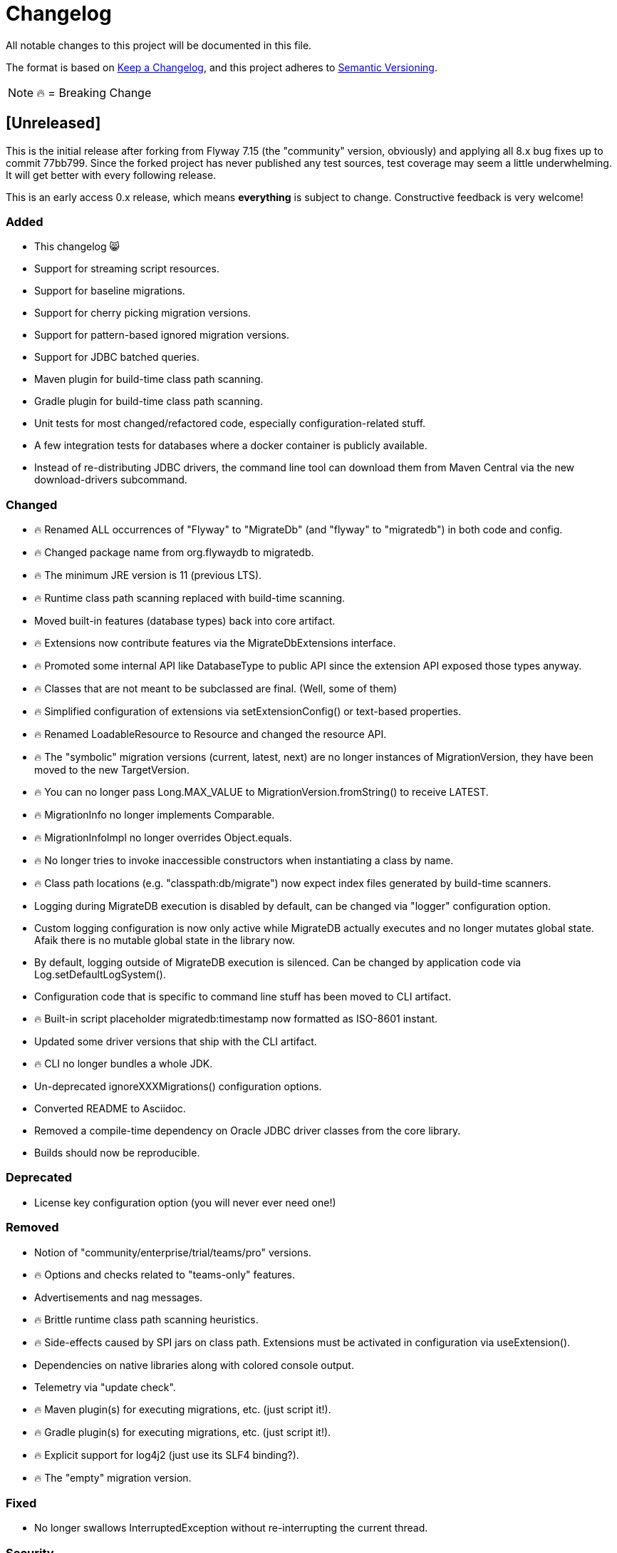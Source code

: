 = Changelog

All notable changes to this project will be documented in this file.

The format is based on https://keepachangelog.com/en/1.0.0/[Keep a Changelog], and this
project adheres to https://semver.org/spec/v2.0.0.html[Semantic Versioning].

NOTE: 🔥 = Breaking Change

== [Unreleased]

This is the initial release after forking from Flyway 7.15 (the "community" version, obviously) and applying all 8.x bug fixes up to commit 77bb799. Since the forked project has never published any test sources, test coverage may seem a little underwhelming.
It will get better with every following release.

This is an early access 0.x release, which means *everything* is subject to change.
Constructive feedback is very welcome!

=== Added

* This changelog 😸
* Support for streaming script resources.
* Support for baseline migrations.
* Support for cherry picking migration versions.
* Support for pattern-based ignored migration versions.
* Support for JDBC batched queries.
* Maven plugin for build-time class path scanning.
* Gradle plugin for build-time class path scanning.
* Unit tests for most changed/refactored code, especially configuration-related stuff.
* A few integration tests for databases where a docker container is publicly available.
* Instead of re-distributing JDBC drivers, the command line tool can download them from Maven Central via the new download-drivers subcommand.

=== Changed

* 🔥 Renamed ALL occurrences of "Flyway" to "MigrateDb" (and "flyway" to "migratedb") in both code and config.
* 🔥 Changed package name from org.flywaydb to migratedb.
* 🔥 The minimum JRE version is 11 (previous LTS).
* 🔥 Runtime class path scanning replaced with build-time scanning.
* Moved built-in features (database types) back into core artifact.
* 🔥 Extensions now contribute features via the MigrateDbExtensions interface.
* 🔥 Promoted some internal API like DatabaseType to public API since the extension API exposed those types anyway.
* 🔥 Classes that are not meant to be subclassed are final.
(Well, some of them)
* 🔥 Simplified configuration of extensions via setExtensionConfig() or text-based properties.
* 🔥 Renamed LoadableResource to Resource and changed the resource API.
* 🔥 The "symbolic" migration versions (current, latest, next) are no longer instances of
MigrationVersion, they have been moved to the new TargetVersion.
* 🔥 You can no longer pass Long.MAX_VALUE to MigrationVersion.fromString() to receive LATEST.
* 🔥 MigrationInfo no longer implements Comparable.
* 🔥 MigrationInfoImpl no longer overrides Object.equals.
* 🔥 No longer tries to invoke inaccessible constructors when instantiating a class by name.
* 🔥 Class path locations (e.g. "classpath:db/migrate") now expect index files generated by build-time scanners.
* Logging during MigrateDB execution is disabled by default, can be changed via "logger" configuration option.
* Custom logging configuration is now only active while MigrateDB actually executes and no longer mutates global state.
Afaik there is no mutable global state in the library now.
* By default, logging outside of MigrateDB execution is silenced.
Can be changed by application code via Log.setDefaultLogSystem().
* Configuration code that is specific to command line stuff has been moved to CLI artifact.
* 🔥 Built-in script placeholder migratedb:timestamp now formatted as ISO-8601 instant.
* Updated some driver versions that ship with the CLI artifact.
* 🔥 CLI no longer bundles a whole JDK.
* Un-deprecated ignoreXXXMigrations() configuration options.
* Converted README to Asciidoc.
* Removed a compile-time dependency on Oracle JDBC driver classes from the core library.
* Builds should now be reproducible.

=== Deprecated

* License key configuration option (you will never ever need one!)

=== Removed

* Notion of "community/enterprise/trial/teams/pro" versions.
* 🔥 Options and checks related to "teams-only" features.
* Advertisements and nag messages.
* 🔥 Brittle runtime class path scanning heuristics.
* 🔥 Side-effects caused by SPI jars on class path.
Extensions must be activated in configuration via useExtension().
* Dependencies on native libraries along with colored console output.
* Telemetry via "update check".
* 🔥 Maven plugin(s) for executing migrations, etc. (just script it!).
* 🔥 Gradle plugin(s) for executing migrations, etc. (just script it!).
* 🔥 Explicit support for log4j2 (just use its SLF4 binding?).
* 🔥 The "empty" migration version.

=== Fixed

* No longer swallows InterruptedException without re-interrupting the current thread.

=== Security

No items.
